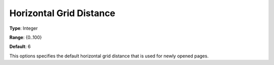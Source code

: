 

.. _Options_PageEditDef_HorGridDist:


Horizontal Grid Distance
========================



**Type**:	Integer	

**Range**:	{0..100}	

**Default**:	6	



This options specifies the default horizontal grid distance that is used for newly opened pages.





